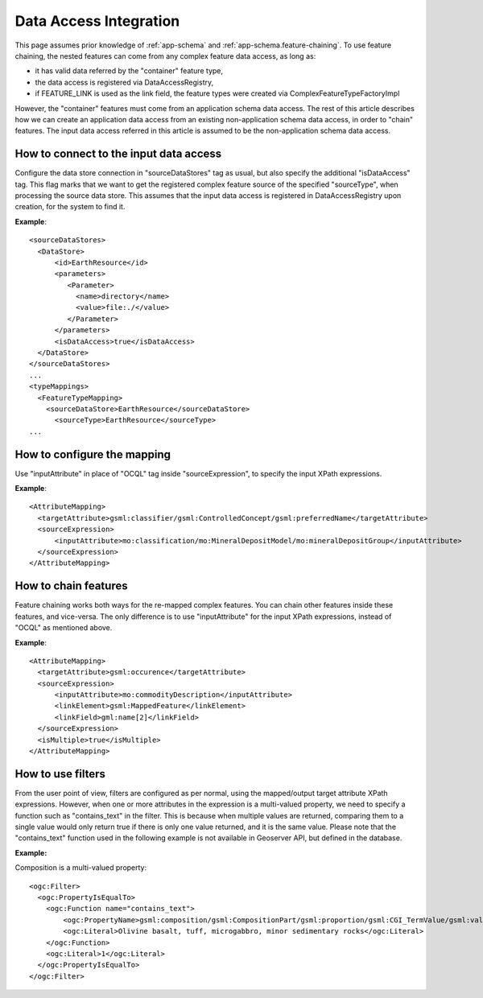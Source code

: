..  _app-schema.data-access-integration:

Data Access Integration
=======================

This page assumes prior knowledge of :ref:`app-schema` and :ref:`app-schema.feature-chaining`. 
To use feature chaining, the nested features can come from any complex feature data access, as long as:

* it has valid data referred by the "container" feature type,
* the data access is registered via DataAccessRegistry, 
* if FEATURE_LINK is used as the link field, the feature types were created via ComplexFeatureTypeFactoryImpl

However, the "container" features must come from an application schema data access. The rest of this article describes how we can create an application data access from an existing non-application schema data access, in order to "chain" features.
The input data access referred in this article is assumed to be the non-application schema data access. 

How to connect to the input data access
---------------------------------------
Configure the data store connection in "sourceDataStores" tag as usual, but also specify the additional "isDataAccess" tag.
This flag marks that we want to get the registered complex feature source of the specified "sourceType", when processing the source data store.
This assumes that the input data access is registered in DataAccessRegistry upon creation, for the system to find it.

**Example**::

  <sourceDataStores>
    <DataStore>
	<id>EarthResource</id>
	<parameters>
	   <Parameter>
	     <name>directory</name>
	     <value>file:./</value>
	   </Parameter>
	</parameters>
	<isDataAccess>true</isDataAccess>
    </DataStore>
  </sourceDataStores>
  ...
  <typeMappings>
    <FeatureTypeMapping>
      <sourceDataStore>EarthResource</sourceDataStore>
	<sourceType>EarthResource</sourceType>
  ...

How to configure the mapping
----------------------------
Use "inputAttribute" in place of "OCQL" tag inside "sourceExpression", to specify the input XPath expressions.

**Example**::

  <AttributeMapping>
    <targetAttribute>gsml:classifier/gsml:ControlledConcept/gsml:preferredName</targetAttribute>
    <sourceExpression>
        <inputAttribute>mo:classification/mo:MineralDepositModel/mo:mineralDepositGroup</inputAttribute>
    </sourceExpression>
  </AttributeMapping>

How to chain features
---------------------
Feature chaining works both ways for the re-mapped complex features. You can chain other features inside these features, and vice-versa. 
The only difference is to use "inputAttribute" for the input XPath expressions, instead of "OCQL" as mentioned above. 
 
**Example**:: 

  <AttributeMapping>
    <targetAttribute>gsml:occurence</targetAttribute>
    <sourceExpression>
        <inputAttribute>mo:commodityDescription</inputAttribute>
        <linkElement>gsml:MappedFeature</linkElement>
        <linkField>gml:name[2]</linkField>
    </sourceExpression>
    <isMultiple>true</isMultiple>
  </AttributeMapping>
 
How to use filters
------------------
From the user point of view, filters are configured as per normal, using the mapped/output target attribute XPath expressions. 
However, when one or more attributes in the expression is a multi-valued property, we need to specify a function such as "contains_text" in the filter. 
This is because when multiple values are returned, comparing them to a single value would only return true if there is only one value returned, and it is the same value. 
Please note that the "contains_text" function used in the following example is not available in Geoserver API, but defined in the database. 

**Example:**

Composition is a multi-valued property::

  <ogc:Filter>
    <ogc:PropertyIsEqualTo>
      <ogc:Function name="contains_text">
          <ogc:PropertyName>gsml:composition/gsml:CompositionPart/gsml:proportion/gsml:CGI_TermValue/gsml:value</ogc:PropertyName>
          <ogc:Literal>Olivine basalt, tuff, microgabbro, minor sedimentary rocks</ogc:Literal>
      </ogc:Function>
      <ogc:Literal>1</ogc:Literal>
    </ogc:PropertyIsEqualTo>
  </ogc:Filter>
